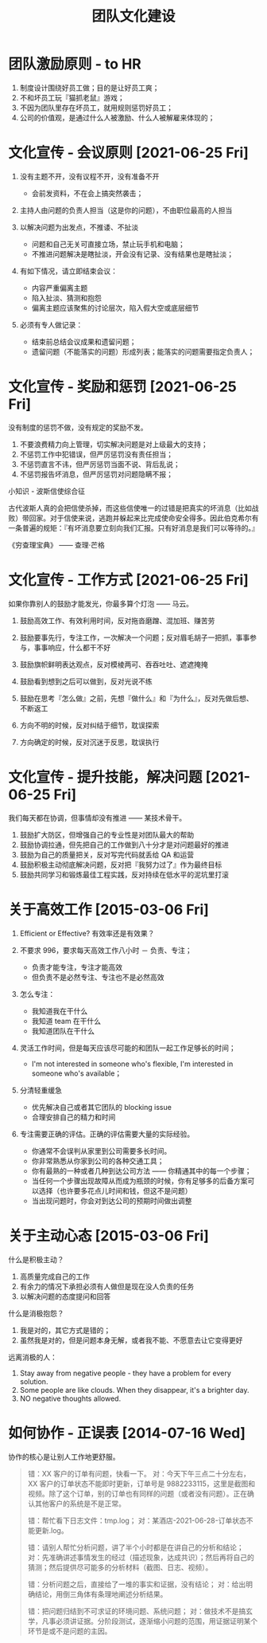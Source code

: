 #+OPTIONS: ^:nil
#+OPTIONS: num:nil
#+OPTIONS: toc:2
#+TITLE: 团队文化建设

* 团队激励原则 - to HR 
1. 制度设计围绕好员工做；目的是让好员工爽；
2. 不和坏员工玩『猫抓老鼠』游戏；
3. 不因为团队里存在坏员工，就用规则惩罚好员工；
4. 公司的价值观，是通过什么人被激励、什么人被解雇来体现的；

* 文化宣传 - 会议原则 [2021-06-25 Fri]
1. 没有主题不开，没有议程不开，没有准备不开
   - 会前发资料，不在会上搞突然袭击；
     
2. 主持人由问题的负责人担当（这是你的问题），不由职位最高的人担当
   
3. 以解决问题为出发点，不推诿、不扯淡
   - 问题和自己无关可直接立场，禁止玩手机和电脑；
   - 不推进问题解决是瞎扯淡，开会没有记录、没有结果也是瞎扯淡；
     
4. 有如下情况，请立即结束会议：
   - 内容严重偏离主题
   - 陷入扯淡、猜测和抱怨
   - 偏离主题应该聚焦的讨论层次，陷入假大空或底层细节
     
5. 必须有专人做记录：
   - 结束前总结会议成果和遗留问题；
   - 遗留问题（不能落实的问题）形成列表；能落实的问题需要指定负责人；

* 文化宣传 - 奖励和惩罚 [2021-06-25 Fri]
没有制度的惩罚不做，没有规定的奖励不发。

1. 不要浪费精力向上管理，切实解决问题是对上级最大的支持；
2. 不惩罚工作中犯错误，但严厉惩罚没有责任担当；
3. 不惩罚直言不讳，但严厉惩罚当面不说、背后乱说；
4. 不惩罚报告坏消息，但严厉惩罚对问题隐瞒不报；

小知识 - 波斯信使综合征

古代波斯人真的会把信使杀掉，而这些信使唯一的过错是把真实的坏消息（比如战败）带回家。对于信使来说，逃跑并躲起来比完成使命安全得多。因此伯克希尔有一条普遍的规矩：『有坏消息要立刻向我们汇报。只有好消息是我们可以等待的。』

《穷查理宝典》 —— 查理·芒格

* 文化宣传 - 工作方式 [2021-06-25 Fri]
如果你靠别人的鼓励才能发光，你最多算个灯泡 —— 马云。

1. 鼓励高效工作、有效利用时间，反对拖沓磨蹭、混加班、赚苦劳
2. 鼓励要事先行，专注工作，一次解决一个问题；反对眉毛胡子一把抓，事事参与，事事响应，什么都干不好
3. 鼓励旗帜鲜明表达观点，反对模棱两可、吞吞吐吐、遮遮掩掩
4. 鼓励看到想到之后可以做到，反对光说不练
5. 鼓励在思考『怎么做』之前，先想『做什么』和『为什么』，反对先做后想、不断返工

6. 方向不明的时候，反对纠结于细节，耽误探索
7. 方向确定的时候，反对沉迷于反思，耽误执行

* 文化宣传 - 提升技能，解决问题 [2021-06-25 Fri]
我们每天都在协调，但事情却没有推进 —— 某技术骨干。

1. 鼓励扩大防区，但增强自己的专业性是对团队最大的帮助
2. 鼓励协调拉通，但先把自己的工作做到八十分才是对问题最好的推进
3. 鼓励为自己的质量把关，反对写完代码就丢给 QA 和运营
4. 鼓励积极主动彻底解决问题，反对把『我努力过了』作为最终目标
5. 鼓励共同学习和锻炼最佳工程实践，反对持续在低水平的泥坑里打滚

* 关于高效工作 [2015-03-06 Fri]
1. Efficient or Effective? 有效率还是有效果？
    
2. 不要求 996，要求每天高效工作八小时 － 负责、专注；
   - 负责才能专注，专注才能高效
   - 但负责不是必然专注、专注也不是必然高效
      
3. 怎么专注：
   - 我知道我在干什么
   - 我知道 team 在干什么
   - 我知道团队在干什么
      
4. 灵活工作时间，但是每天应该尽可能的和团队一起工作足够长的时间；
   - I'm not interested in someone who's flexible, I'm interested in someone who's available；
     
5. 分清轻重缓急
   - 优先解决自己或者其它团队的 blocking issue
   - 合理安排自己的精力和时间
       
6. 专注需要正确的评估。正确的评估需要大量的实际经验。
   - 你通常不会误判从家里到公司需要多长时间。
   - 你非常熟悉从你家到公司的各种交通工具；
   - 你有最熟的一种或者几种到达公司方法 —— 你精通其中的每一个步骤；
   - 当任何一个步骤出现故障从而成为瓶颈的时候，你有足够多的后备方案可以选择（也许要多花点儿时间和钱，但这不是问题）
   - 当出现问题时，你会对到达公司的预期时间做出调整

* 关于主动心态 [2015-03-06 Fri]
什么是积极主动？

1. 高质量完成自己的工作
2. 有余力的情况下承担必须有人做但是现在没人负责的任务
3. 以解决问题的态度提问和回答
   
什么是消极抱怨？

1. 我是对的，其它方式是错的；
2. 虽然我是对的，但是问题本身无解，或者我不能、不愿意去让它变得更好
   
远离消极的人：

1. Stay away from negative people - they have a problem for every solution.
2. Some people are like clouds. When they disappear, it's a brighter day.
3. NO negative thoughts allowed.    

* 如何协作 - 正误表 [2014-07-16 Wed]
协作的核心是让别人工作地更舒服。

#+BEGIN_QUOTE
错：XX 客户的订单有问题，快看一下。
对：今天下午三点二十分左右，XX 客户的订单状态不能即时更新，订单号是 9882233115，这里是截图和视频。除了这个订单，别的订单也有同样的问题（或者没有问题）。正在确认其他客户的系统是不是正常。

错：帮忙看下日志文件：tmp.log；
对：某酒店-2021-06-28-订单状态不能更新.log。

错：请别人帮忙分析问题，讲了半个小时都是在讲自己的分析和结论；
对：先准确讲述事情发生的经过（描述现象，达成共识）；然后再将自己的猜测；然后提供尽可能多的分析材料（截图、日志、视频）。

错：分析问题之后，直接给了一堆的事实和证据，没有结论；
对：给出明确结论，用倒三角体有条理地阐述分析结果。

错：把问题归结到不可求证的环境问题、系统问题；
对：做技术不是搞玄学，凡事必须讲证据。分阶段测试，逐渐缩小问题的范围，用证据证明某个环节是或不是问题的主因。
#+END_QUOTE

